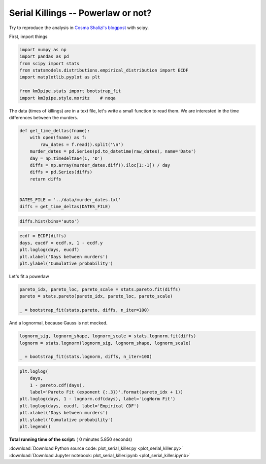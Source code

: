 

.. _sphx_glr_auto_examples_stats_plot_serial_killer.py:


Serial Killings -- Powerlaw or not?
===================================

Try to reproduce the analysis in `Cosma Shalizi's
blogpost <http://bactra.org/weblog/857.html>`__ with scipy.

First, import things




.. code-block:: python


    import numpy as np
    import pandas as pd
    from scipy import stats
    from statsmodels.distributions.empirical_distribution import ECDF
    import matplotlib.pyplot as plt

    from km3pipe.stats import bootstrap_fit
    import km3pipe.style.moritz    # noqa







The data (times of killings) are in a text file, let's write a small
function to read them. We are interested in the time differences between
the murders.




.. code-block:: python



    def get_time_deltas(fname):
        with open(fname) as f:
            raw_dates = f.read().split('\n')
        murder_dates = pd.Series(pd.to_datetime(raw_dates), name='Date')
        day = np.timedelta64(1, 'D')
        diffs = np.array(murder_dates.diff().iloc[1:-1]) / day
        diffs = pd.Series(diffs)
        return diffs


    DATES_FILE = '../data/murder_dates.txt'
    diffs = get_time_deltas(DATES_FILE)








.. code-block:: python


    diffs.hist(bins='auto')




.. image:: /auto_examples/stats/images/sphx_glr_plot_serial_killer_001.png
    :align: center





.. code-block:: python


    ecdf = ECDF(diffs)
    days, eucdf = ecdf.x, 1 - ecdf.y
    plt.loglog(days, eucdf)
    plt.xlabel('Days between murders')
    plt.ylabel('Cumulative probability')




.. image:: /auto_examples/stats/images/sphx_glr_plot_serial_killer_002.png
    :align: center




Let's fit a powerlaw




.. code-block:: python


    pareto_idx, pareto_loc, pareto_scale = stats.pareto.fit(diffs)
    pareto = stats.pareto(pareto_idx, pareto_loc, pareto_scale)

    _ = bootstrap_fit(stats.pareto, diffs, n_iter=100)





.. rst-class:: sphx-glr-script-out

 Out::

    --------------
    pareto
    --------------
      loc: +0.442 ∈ [+0.515, +0.515] (95%)
    scale: -0.005 ∈ [-0.003, -0.003] (95%)
        b: +3.225 ∈ [+5.009, +5.009] (95%)


And a lognormal, because Gauss is not mocked.




.. code-block:: python


    lognorm_sig, lognorm_shape, lognorm_scale = stats.lognorm.fit(diffs)
    lognorm = stats.lognorm(lognorm_sig, lognorm_shape, lognorm_scale)

    _ = bootstrap_fit(stats.lognorm, diffs, n_iter=100)





.. rst-class:: sphx-glr-script-out

 Out::

    ==========================================
    Got CTRL+C, waiting for current cycle...
    Press CTRL+C again if you're in hurry!
    ==========================================
    --------------
    lognorm
    --------------
      loc: +1.976 ∈ [+4.896, +4.896] (95%)
    scale: +2.251 ∈ [+3.000, +3.000] (95%)
        s: +25.970 ∈ [+38.118, +38.118] (95%)



.. code-block:: python


    plt.loglog(
        days,
        1 - pareto.cdf(days),
        label='Pareto Fit (exponent {:.3})'.format(pareto_idx + 1))
    plt.loglog(days, 1 - lognorm.cdf(days), label='LogNorm Fit')
    plt.loglog(days, eucdf, label='Empirical CDF')
    plt.xlabel('Days between murders')
    plt.ylabel('Cumulative probability')
    plt.legend()



.. image:: /auto_examples/stats/images/sphx_glr_plot_serial_killer_003.png
    :align: center




**Total running time of the script:** ( 0 minutes  5.850 seconds)



.. container:: sphx-glr-footer


  .. container:: sphx-glr-download

     :download:`Download Python source code: plot_serial_killer.py <plot_serial_killer.py>`



  .. container:: sphx-glr-download

     :download:`Download Jupyter notebook: plot_serial_killer.ipynb <plot_serial_killer.ipynb>`

.. rst-class:: sphx-glr-signature

    `Generated by Sphinx-Gallery <https://sphinx-gallery.readthedocs.io>`_
